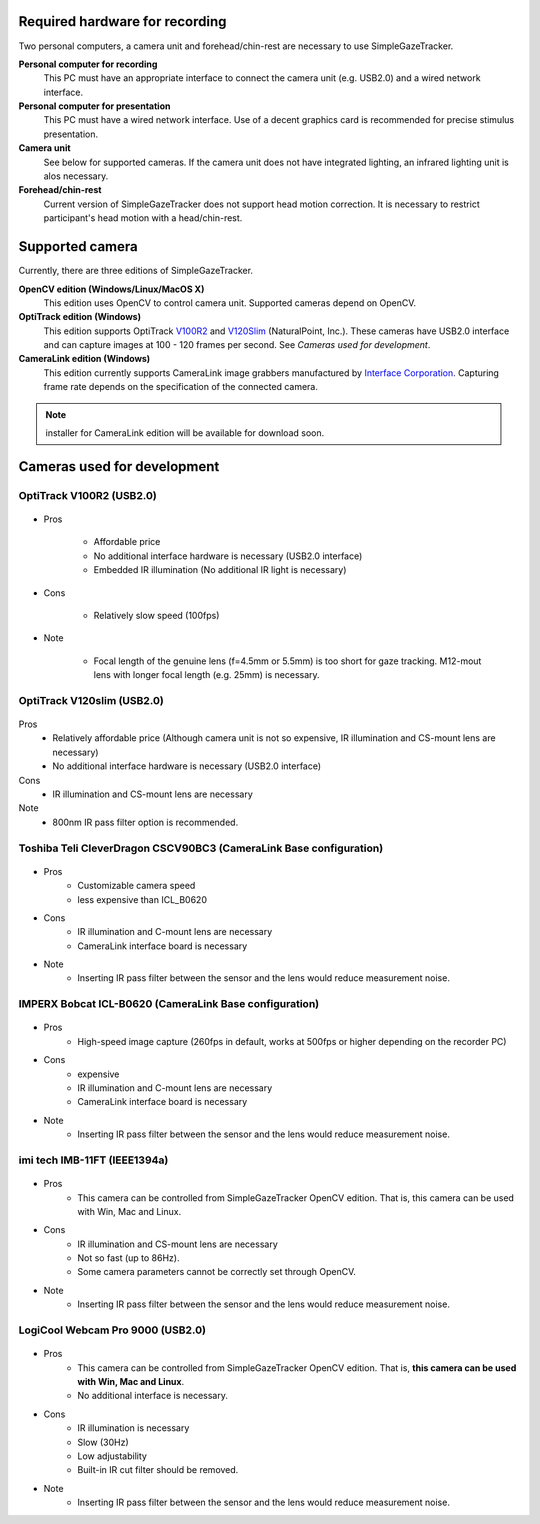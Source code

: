 Required hardware for recording
================================

Two personal computers, a camera unit and forehead/chin-rest are necessary to use SimpleGazeTracker.

**Personal computer for recording**
    This PC must have an appropriate interface to connect the camera unit (e.g. USB2.0) and a wired network interface.

**Personal computer for presentation**
    This PC must have a wired network interface.  Use of a decent graphics card is recommended for precise stimulus presentation.

**Camera unit**
    See below for supported cameras. If the camera unit does not have integrated lighting, an infrared lighting unit is alos necessary.

**Forehead/chin-rest**
    Current version of SimpleGazeTracker does not support head motion correction. It is necessary to restrict participant's head motion with a head/chin-rest.


Supported camera
=================

Currently, there are three editions of SimpleGazeTracker.

**OpenCV edition (Windows/Linux/MacOS X)**
    This edition uses OpenCV to control camera unit.  Supported cameras depend on OpenCV.

**OptiTrack edition (Windows)**
    This edition supports OptiTrack `V100R2 <http://www.naturalpoint.com/optitrack/products/v100-r2/>`_ and `V120Slim <http://www.naturalpoint.com/optitrack/products/v120-slim/>`_ (NaturalPoint, Inc.).
    These cameras have USB2.0 interface and can capture images at 100 - 120 frames per second. See *Cameras used for development*.

**CameraLink edition (Windows)**
    This edition currently supports CameraLink image grabbers manufactured by `Interface Corporation <http://www.interface.co.jp/>`_.
    Capturing frame rate depends on the specification of the connected camera.

.. figure:: cam_pex530421.jpg

.. note:: installer for CameraLink edition will be available for download soon.


Cameras used for development
=============================

OptiTrack V100R2 (USB2.0)
-------------------------

.. figure:: cam_v100r2.jpg
.. figure:: cam_v100r2lens.jpg

- Pros

    * Affordable price
    * No additional interface hardware is necessary (USB2.0 interface)
    * Embedded IR illumination (No additional IR light is necessary)
- Cons

    * Relatively slow speed (100fps)
- Note

    * Focal length of the genuine lens (f=4.5mm or 5.5mm) is too short for gaze tracking. M12-mout lens with longer focal length (e.g. 25mm) is necessary.



OptiTrack V120slim (USB2.0)
---------------------------

.. figure:: cam_v120slim.jpg

Pros
    * Relatively affordable price (Although camera unit is not so expensive, IR illumination and CS-mount lens are necessary)
    * No additional interface hardware is necessary (USB2.0 interface)

Cons
    * IR illumination and CS-mount lens are necessary

Note
    * 800nm IR pass filter option is recommended.



Toshiba Teli CleverDragon CSCV90BC3 (CameraLink Base configuration)
-------------------------------------------------------------------

.. figure:: cam_CSCV90BC3.jpg
.. figure:: cam_irfilter.jpg

- Pros
    * Customizable camera speed
    * less expensive than ICL_B0620

- Cons
    * IR illumination and C-mount lens are necessary
    * CameraLink interface board is necessary

- Note
    * Inserting IR pass filter between the sensor and the lens would reduce measurement noise.



IMPERX Bobcat ICL-B0620 (CameraLink Base configuration)
-------------------------------------------------------

.. figure:: cam_ICL-B0620.jpg

- Pros
    * High-speed image capture (260fps in default, works at 500fps or higher depending on the recorder PC)

- Cons
    * expensive
    * IR illumination and C-mount lens are necessary
    * CameraLink interface board is necessary

- Note
    * Inserting IR pass filter between the sensor and the lens would reduce measurement noise.



imi tech IMB-11FT (IEEE1394a)
-----------------------------

.. figure:: cam_IMB-11FT.jpg

- Pros
    * This camera can be controlled from SimpleGazeTracker OpenCV edition.  That is, this camera can be used with Win, Mac and Linux.

- Cons
    * IR illumination and CS-mount lens are necessary
    * Not so fast (up to 86Hz).
    * Some camera parameters cannot be correctly set through OpenCV.

- Note
    * Inserting IR pass filter between the sensor and the lens would reduce measurement noise.



LogiCool Webcam Pro 9000 (USB2.0)
---------------------------------

.. figure:: cam_logicool9000pro.jpg
.. figure:: cam_irfilter2.png

- Pros
    * This camera can be controlled from SimpleGazeTracker OpenCV edition.  That is, **this camera can be used with Win, Mac and Linux**.
    * No additional interface is necessary.

- Cons
    * IR illumination is necessary
    * Slow (30Hz)
    * Low adjustability
    * Built-in IR cut filter should be removed.


- Note
    * Inserting IR pass filter between the sensor and the lens would reduce measurement noise.
